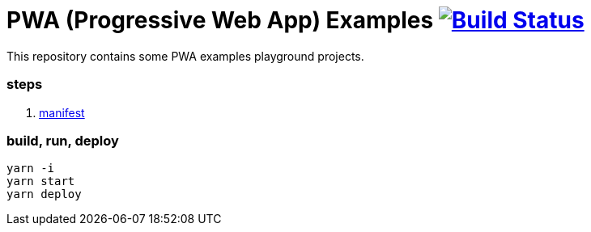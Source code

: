 # PWA (Progressive Web App) Examples image:https://travis-ci.org/daggerok/pwa-examples.svg?branch=master["Build Status", link="https://travis-ci.org/daggerok/pwa-examples"]

This repository contains some PWA examples playground projects.

=== steps

. link:01-manifest/[manifest]

=== build, run, deploy

[source,bash]
----
yarn -i
yarn start
yarn deploy
----
